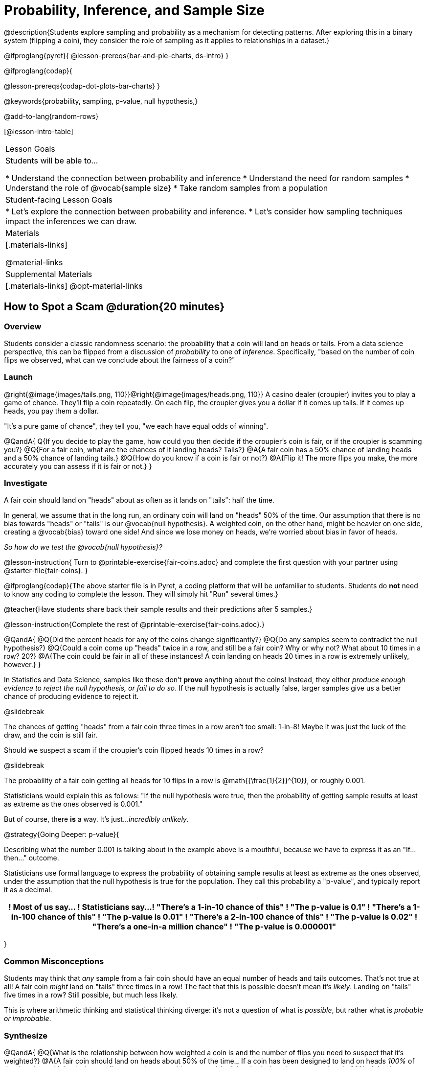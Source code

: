 = Probability, Inference, and Sample Size

@description{Students explore sampling and probability as a mechanism for detecting patterns. After exploring this in a binary system (flipping a coin), they consider the role of sampling as it applies to relationships in a dataset.}

@ifproglang{pyret}{
@lesson-prereqs{bar-and-pie-charts, ds-intro}
}

@ifproglang{codap}{

@lesson-prereqs{codap-dot-plots-bar-charts}
}

@keywords{probability, sampling, p-value, null hypothesis,}

@add-to-lang{random-rows}

[@lesson-intro-table]
|===

| Lesson Goals
| Students will be able to...

* Understand the connection between probability and inference
* Understand the need for random samples
* Understand the role of @vocab{sample size}
* Take random samples from a population

| Student-facing Lesson Goals
|

* Let's explore the connection between probability and inference.
* Let's consider how sampling techniques impact the inferences we can draw.

| Materials
|[.materials-links]

@material-links

| Supplemental Materials
|[.materials-links]
@opt-material-links
|===

== How to Spot a Scam @duration{20 minutes}

=== Overview
Students consider a classic randomness scenario: the probability that a coin will land on heads or tails. From a data science perspective, this can be flipped from a discussion of _probability_ to one of _inference_. Specifically, "based on the number of coin flips we observed, what can we conclude about the fairness of a coin?"

=== Launch

@right{@image{images/tails.png, 110}}@right{@image{images/heads.png, 110}} A casino dealer (croupier) invites you to play a game of chance. They’ll flip a coin repeatedly. On each flip, the croupier gives you a dollar if it comes up tails. If it comes up heads, you pay them a dollar.

"It's a pure game of chance", they tell you, "we each have equal odds of winning".

@QandA{
Q{If you decide to play the game, how could you then decide if the croupier’s coin is fair, or if the croupier is scamming you?}
@Q{For a fair coin, what are the chances of it landing heads? Tails?}
@A{A fair coin has a 50% chance of landing heads and a 50% chance of landing tails.}
@Q{How do you know if a coin is fair or not?}
@A{Flip it! The more flips you make, the more accurately you can assess if it is fair or not.}
}

=== Investigate

A fair coin should land on "heads" about as often as it lands on "tails": half the time.

In general, we assume that in the long run, an ordinary coin will land on "heads" 50% of the time. Our assumption that there is no bias towards "heads" or "tails" is our @vocab{null hypothesis}. A weighted coin, on the other hand, might be heavier on one side, creating a @vocab{bias} toward one side! And since we lose money on heads, we’re worried about bias in favor of heads.

_So how do we test the @vocab{null hypothesis}?_

@lesson-instruction{
Turn to @printable-exercise{fair-coins.adoc} and complete the first question with your partner using @starter-file{fair-coins}.
}

@ifproglang{codap}{The above starter file is in Pyret, a coding platform that will be unfamiliar to students. Students do *not* need to know any coding to complete the lesson. They will simply hit "Run" several times.}

@teacher{Have students share back their sample results and their predictions after 5 samples.}

@lesson-instruction{Complete the rest of @printable-exercise{fair-coins.adoc}.}

@QandA{
@Q{Did the percent heads for any of the coins change significantly?}
@Q{Do any samples seem to contradict the null hypothesis?}
@Q{Could a coin come up "heads" twice in a row, and still be a fair coin? Why or why not? What about 10 times in a row? 20?}
@A{The coin could be fair in all of these instances! A coin landing on heads 20 times in a row is extremely unlikely, however.}
}

In Statistics and Data Science, samples like these don't *prove* anything about the coins! Instead, they either _produce enough evidence to reject the null hypothesis, or fail to do so_. If the null hypothesis is actually false, larger samples give us a better chance of producing evidence to reject it.

@slidebreak

The chances of getting "heads" from a fair coin three times in a row aren't too small: 1-in-8! Maybe it was just the luck of the draw, and the coin is still fair.

Should we suspect a scam if the croupier’s coin flipped heads 10 times in a row?

@slidebreak

The probability of a fair coin getting all heads for 10 flips in a row is @math{{\frac{1}{2}}^{10}}, or roughly 0.001.

Statisticians would explain this as follows:
"If the null hypothesis were true, then the probability of getting sample results at least as extreme as the ones observed is 0.001."

But of course, there *is* a way. It's just..._incredibly unlikely_.

@strategy{Going Deeper: p-value}{


Describing what the number 0.001 is talking about in the example above is a mouthful, because we have to express it as an "If...then..." outcome.

Statisticians use formal language to express the probability of obtaining sample results at least as extreme as the ones observed, under the assumption that the null hypothesis is true for the population. They call this probability a "p-value", and typically report it as a decimal.

[options="header"]
!===
! Most of us say...						! Statisticians say...
! "There's a 1-in-10 chance of this"	! "The p-value is 0.1"
! "There's a 1-in-100 chance of this"   ! "The p-value is 0.01"
! "There's a 2-in-100 chance of this"   ! "The p-value is 0.02"
! "There's a one-in-a million chance"	! "The p-value is 0.000001"
!===
}

=== Common Misconceptions
Students may think that _any_ sample from a fair coin should have an equal number of heads and tails outcomes. That's not true at all! A fair coin _might_ land on "tails" three times in a row! The fact that this is possible doesn't mean it's _likely_. Landing on "tails" five times in a row? Still possible, but much less likely.

This is where arithmetic thinking and statistical thinking diverge: it's not a question of what is _possible_, but rather what is _probable or improbable_.

=== Synthesize

@QandA{
@Q{What is the relationship between how weighted a coin is and the number of flips you need to suspect that it’s weighted?}
@A{A fair coin should land on heads about 50% of the time._ If a coin has been designed to land on heads _100%_ of the time, it wouldn't take long to figure out that something was up! A trick coin designed to come up heads _60%_ of the time, however, would need a much larger sample to be detected. The smaller the bias, the larger the sample we need to see it. A small bias might be enough to guarantee that a casino turn a profit, and be virtually undetectable without a massive sample!}
@Q{Suppose we are rolling a 6-sided die. How could we tell if it's weighted or not?}
@A{We could record how many times the die landed on each number after rolling many times. If the die is fair, we should see that it lands on each number approximately equally.}
}

== Probability v. Inference @duration{35 minutes}

=== Overview
Statistical inference involves looking at a sample and trying to _infer something you don’t know_ about a larger population. This requires a sort of backwards reasoning, kind of like making a guess about a _cause_, based on the _effect_ that we see.

=== Launch

*Probability reasons forwards.*

Because we know that the chance of coming up heads each time for a "population" of flips of a fair coin is 0.5, we can do probability calculations like "the probability of getting all three heads in three coin flips is @math{0.5 \times 0.5 \times 0.5 = 0.125}." Likewise, we can say the probability of getting three of a kind in a randomly dealt set of five cards is 0.02.

"Based on what we know is true in the population, what’s the chance of this or that happening in a sample?" __This is the kind of reasoning involved in probability.__

*Inference reasons backwards.*

In the coin-flip activity, we took samples of coin flips and used our knowledge about _chance_ and _probability_ to make @vocab{inferences} about whether the coin was fair or weighted.

In other words, we looked at sample results and used them to decide what to believe about the population of all flips of that coin: __was the overall chance of heads really 0.5?__

"Based on what we saw in our sample, what do we believe is true about the population the sample came from?" __This is the kind of reasoning involved in inference.__

@vocab{Statistical inference} uses information from a sample to draw conclusions about the larger population from which the sample was taken. It is used in practically every field of study you can imagine: medicine, business, politics, history... even art!

@slidebreak
Suppose we want to estimate what percentage of all Americans plan to vote for a certain candidate.  We don't have time to ask every single person who they’re voting for, so pollsters instead take a _sample_ of Americans, and _infer_ how all Americans feel based on the sample.

@slidebreak
Just like our coin-flip, we can start out with the null hypothesis: assuming that the vote is split equally. Flipping a coin 10 times isn't enough to infer whether it's weighted, and polling 10 people isn't enough to convince us that one candidate is in the lead. _But if we survey enough people_ we can be fairly confident in inferring something about the whole population.

@lesson-point{
Sample size matters!
}

@slidebreak

Suppose we were able to make a million phone calls to use voters...
@QandA{
@Q{Would it be problematic to only call voters who are registered Democrats? }
@Q{To only call voters under 25?}
@Q{To only call regular churchgoers?}
@Q{Why or why not?}
@A{Calling only certain segments of the population will not reveal the way an entire population will vote.}

@slidebreak

@Q{We're taking a survey of religions in our neighborhood.}
@Q{There's a Baptist church right down the street.}
@Q{Would it be problematic to get a nice big sample by asking everyone there?}
@A{Collecting our sample at the church would bias the data. Everyone at the church is Baptist, but the entire neighborhood might not be! }
@A{Taking a sample of whoever is nearby is called a @vocab{convenience sample}.}
}

*Bad samples can be an accident - or malice!*

When designing a survey or collecting data, Data Scientists need to make sure they are working hard to get a good, random sample that reflects the population. Lazy surveys can result in some really bad data! _But poor sampling can also happen when someone is trying to hide something, or to oppress or erase a group of people._

* A teacher who wants the class to vote for a trip to the dinosaur museum might only call on the students who they know love dinosaurs, and then say "well, everyone I asked wanted that one!"
* A mayor who wants to claim that they ended homelessness could order census-takers to only talk to people in verified home addresses. Since homeless people don't typically have an address, the census would show no homeless people in the city!
* A city that is worried about childhood depression could survey children to ask about their mood...but only conduct the survey at an amusement park!

Can you think of other examples where biased sampling could result in inentionally or unintentionally misleading results?

=== Investigate

The main reason for doing inference is to guess about something that’s _unknown_ for the whole population.

A useful step along the way is to practice with situations where we happen to _know_ what’s true for the whole population. As an exercise, we can keep taking @vocab{random samples} from that population and see how close they tend to get us to the truth.

The Animals Dataset we've been using is just one _sample_ taken from a very large animal shelter.

@ifproglang{pyret}{
How much can we infer about the whole population of hundreds of animals, by looking at just this one sample?

Let’s see what happens if we switch from smaller to larger sample sizes.

Divide the class into groups of 3-5 students.

@lesson-instruction{
- Open the @starter-file{expanded-animals}, save a copy and click "Run".
- Complete @printable-exercise{pages/sampling-and-inference.adoc}, sharing their results and discussing with the group.
- @optional complete @opt-printable-exercise{pages/predictions-from-samples.adoc}
}
}

@ifproglang{codap}{
We're going to analyze which is better at guessing the truth about an entire population - a small sample of 10 randomly selected animals, or a large sample of 40 randomly selected animals.

@lesson-instruction{
Select `Sampler` from the Plugins dropdown menu.
}

@center{@image{images/sampler-plugin-default.PNG,250}}

The `Sampler` plugin features a _Mixer_, _Spinner_, and _Collector_. Today, we’ll be using the _Collector_, which chooses a specified number of cases from a dataset.

@lesson-instruction{
What do you _notice_ about the `Sampler`? What do you _wonder_?
}

(Possible wonderings include: __How many turquoise balls are there? Why is there that amount? How many brackets are alongside the collection of turquoise balls? Why are there that many?__)

*With or without "replacement"?*

If we pick cards from a deck, each sample _changes the outcomes_ of the ones that follow. There's only one Ace of Hearts in the deck, and you can't draw it twice! When flipping a coin, each sample has the same number of possible outcomes as the one before: heads or tails. It's as if each one has been _replaced_ with a copy of the same outcome.

That's the difference between sampling with or without replacement. If it's like rolling dice or flipping a coin, it's sampling _with_ replacement. If it's like drawing cards from a deck, it's sampling _without_ replacement.

@lesson-instruction{
- Can you think of other examples for each?
- Select the `Options` tab of the `Sampler`.
- Which makes the most sense for our dataset: collecting cases _with replacement_ or _without replacement_?
}

Discuss with the class, making sure everyone understands which one this is!

@lesson-instruction{
- Designate the number of items to collect in each sample, and the number of samplings to take.
- What would it mean to select three samples of five items each? (These are CODAP's default settings.)
- Enter the correct specifications for 1 collection of 10 items.
-  Click `Start` to observe the sampling simulation.
- When it's complete, the sample will be shown as a new table called itled `experiment/samples/items`. Rename it (by clicking on its title) to `small-sample`.
}

Ensure that students understand all the components of the new table they’ve created!

Now that students are comfortable using the `Sampler`, it's time to dig into the data.

@lesson-instruction{
- We want `large-sample` (on the worksheet) to be its own unique table! To produce a new table using `Sampler`, reopen the plugin rather than simply modifying the number of items.
- Complete @printable-exercise{pages/sampling-and-inference.adoc}, sharing their results and discussing with the group.
- @optional Complete @opt-printable-exercise{pages/predictions-from-samples.adoc}.
}
}

@lesson-point{
Random samples help avoid bias, and larger samples get closer estimates of what’s true for the whole population.
}

=== Common Misconceptions
Many people mistakenly believe that larger populations need to be represented by larger samples. In fact, the formulas that Data Scientists use to assess how good a job the sample does is only based on the _sample size_, not the population size.

@strategy{Extension}{


In a statistics-focused class, or if appropriate for your learning goals, this is a great place to include more rigorous statistics content on @link{https://www.khanacademy.org/math/ap-statistics/estimating-confidence-ap/one-sample-z-interval-proportion/v/determining-sample-size-based-on-confidence-and-margin-of-error, sample size}, @link{https://www.youtube.com/watch?v=SRwMfEmKx3A, sampling bias}, etc.
}

=== Synthesize

* Were larger samples always better for guessing the truth about the whole population? If so, how much better?
* Why is taking a @vocab{random sample} important for avoiding bias in our analyses?

@strategy{Project Options: Food Habits / Time Use}{



@opt-project{food-habits-project.adoc, rubric-food-habits.adoc} and @opt-project{time-use-project.adoc, rubric-time-use.adoc} are both projects in which students gather data about their own lives and use what they've learned in the class so far to analyze it. These projects can be used as a mid-term or formative assessment, or as a capstone for a limited implementation of Bootstrap:Data Science. Both projects also require that students break down tasks and follow a timeline - either individually or in groups. Rubrics for assessing the projects are linked in the materials section at the top of the lesson.

@center{__(Based on the projects of the same name from @link{https://www.introdatascience.org/, IDS at UCLA})__}
}
